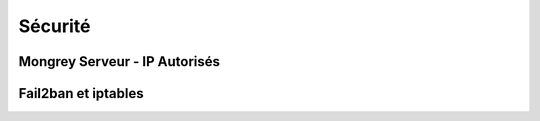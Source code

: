 ********
Sécurité
********

Mongrey Serveur - IP Autorisés
******************************

.. todo::

Fail2ban et iptables
********************

.. todo::
